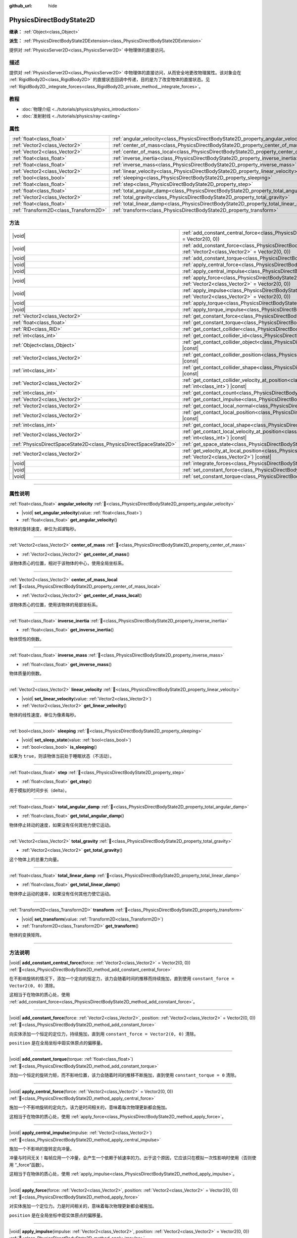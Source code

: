 :github_url: hide

.. DO NOT EDIT THIS FILE!!!
.. Generated automatically from Godot engine sources.
.. Generator: https://github.com/godotengine/godot/tree/4.3/doc/tools/make_rst.py.
.. XML source: https://github.com/godotengine/godot/tree/4.3/doc/classes/PhysicsDirectBodyState2D.xml.

.. _class_PhysicsDirectBodyState2D:

PhysicsDirectBodyState2D
========================

**继承：** :ref:`Object<class_Object>`

**派生：** :ref:`PhysicsDirectBodyState2DExtension<class_PhysicsDirectBodyState2DExtension>`

提供对 :ref:`PhysicsServer2D<class_PhysicsServer2D>` 中物理体的直接访问。

.. rst-class:: classref-introduction-group

描述
----

提供对 :ref:`PhysicsServer2D<class_PhysicsServer2D>` 中物理体的直接访问，从而安全地更改物理属性。该对象会在 :ref:`RigidBody2D<class_RigidBody2D>` 的直接状态回调中传递，目的是为了改变物体的直接状态。见 :ref:`RigidBody2D._integrate_forces<class_RigidBody2D_private_method__integrate_forces>`\ 。

.. rst-class:: classref-introduction-group

教程
----

- :doc:`物理介绍 <../tutorials/physics/physics_introduction>`

- :doc:`发射射线 <../tutorials/physics/ray-casting>`

.. rst-class:: classref-reftable-group

属性
----

.. table::
   :widths: auto

   +---------------------------------------+-------------------------------------------------------------------------------------------+
   | :ref:`float<class_float>`             | :ref:`angular_velocity<class_PhysicsDirectBodyState2D_property_angular_velocity>`         |
   +---------------------------------------+-------------------------------------------------------------------------------------------+
   | :ref:`Vector2<class_Vector2>`         | :ref:`center_of_mass<class_PhysicsDirectBodyState2D_property_center_of_mass>`             |
   +---------------------------------------+-------------------------------------------------------------------------------------------+
   | :ref:`Vector2<class_Vector2>`         | :ref:`center_of_mass_local<class_PhysicsDirectBodyState2D_property_center_of_mass_local>` |
   +---------------------------------------+-------------------------------------------------------------------------------------------+
   | :ref:`float<class_float>`             | :ref:`inverse_inertia<class_PhysicsDirectBodyState2D_property_inverse_inertia>`           |
   +---------------------------------------+-------------------------------------------------------------------------------------------+
   | :ref:`float<class_float>`             | :ref:`inverse_mass<class_PhysicsDirectBodyState2D_property_inverse_mass>`                 |
   +---------------------------------------+-------------------------------------------------------------------------------------------+
   | :ref:`Vector2<class_Vector2>`         | :ref:`linear_velocity<class_PhysicsDirectBodyState2D_property_linear_velocity>`           |
   +---------------------------------------+-------------------------------------------------------------------------------------------+
   | :ref:`bool<class_bool>`               | :ref:`sleeping<class_PhysicsDirectBodyState2D_property_sleeping>`                         |
   +---------------------------------------+-------------------------------------------------------------------------------------------+
   | :ref:`float<class_float>`             | :ref:`step<class_PhysicsDirectBodyState2D_property_step>`                                 |
   +---------------------------------------+-------------------------------------------------------------------------------------------+
   | :ref:`float<class_float>`             | :ref:`total_angular_damp<class_PhysicsDirectBodyState2D_property_total_angular_damp>`     |
   +---------------------------------------+-------------------------------------------------------------------------------------------+
   | :ref:`Vector2<class_Vector2>`         | :ref:`total_gravity<class_PhysicsDirectBodyState2D_property_total_gravity>`               |
   +---------------------------------------+-------------------------------------------------------------------------------------------+
   | :ref:`float<class_float>`             | :ref:`total_linear_damp<class_PhysicsDirectBodyState2D_property_total_linear_damp>`       |
   +---------------------------------------+-------------------------------------------------------------------------------------------+
   | :ref:`Transform2D<class_Transform2D>` | :ref:`transform<class_PhysicsDirectBodyState2D_property_transform>`                       |
   +---------------------------------------+-------------------------------------------------------------------------------------------+

.. rst-class:: classref-reftable-group

方法
----

.. table::
   :widths: auto

   +-------------------------------------------------------------------+--------------------------------------------------------------------------------------------------------------------------------------------------------------------------------------------+
   | |void|                                                            | :ref:`add_constant_central_force<class_PhysicsDirectBodyState2D_method_add_constant_central_force>`\ (\ force\: :ref:`Vector2<class_Vector2>` = Vector2(0, 0)\ )                           |
   +-------------------------------------------------------------------+--------------------------------------------------------------------------------------------------------------------------------------------------------------------------------------------+
   | |void|                                                            | :ref:`add_constant_force<class_PhysicsDirectBodyState2D_method_add_constant_force>`\ (\ force\: :ref:`Vector2<class_Vector2>`, position\: :ref:`Vector2<class_Vector2>` = Vector2(0, 0)\ ) |
   +-------------------------------------------------------------------+--------------------------------------------------------------------------------------------------------------------------------------------------------------------------------------------+
   | |void|                                                            | :ref:`add_constant_torque<class_PhysicsDirectBodyState2D_method_add_constant_torque>`\ (\ torque\: :ref:`float<class_float>`\ )                                                            |
   +-------------------------------------------------------------------+--------------------------------------------------------------------------------------------------------------------------------------------------------------------------------------------+
   | |void|                                                            | :ref:`apply_central_force<class_PhysicsDirectBodyState2D_method_apply_central_force>`\ (\ force\: :ref:`Vector2<class_Vector2>` = Vector2(0, 0)\ )                                         |
   +-------------------------------------------------------------------+--------------------------------------------------------------------------------------------------------------------------------------------------------------------------------------------+
   | |void|                                                            | :ref:`apply_central_impulse<class_PhysicsDirectBodyState2D_method_apply_central_impulse>`\ (\ impulse\: :ref:`Vector2<class_Vector2>`\ )                                                   |
   +-------------------------------------------------------------------+--------------------------------------------------------------------------------------------------------------------------------------------------------------------------------------------+
   | |void|                                                            | :ref:`apply_force<class_PhysicsDirectBodyState2D_method_apply_force>`\ (\ force\: :ref:`Vector2<class_Vector2>`, position\: :ref:`Vector2<class_Vector2>` = Vector2(0, 0)\ )               |
   +-------------------------------------------------------------------+--------------------------------------------------------------------------------------------------------------------------------------------------------------------------------------------+
   | |void|                                                            | :ref:`apply_impulse<class_PhysicsDirectBodyState2D_method_apply_impulse>`\ (\ impulse\: :ref:`Vector2<class_Vector2>`, position\: :ref:`Vector2<class_Vector2>` = Vector2(0, 0)\ )         |
   +-------------------------------------------------------------------+--------------------------------------------------------------------------------------------------------------------------------------------------------------------------------------------+
   | |void|                                                            | :ref:`apply_torque<class_PhysicsDirectBodyState2D_method_apply_torque>`\ (\ torque\: :ref:`float<class_float>`\ )                                                                          |
   +-------------------------------------------------------------------+--------------------------------------------------------------------------------------------------------------------------------------------------------------------------------------------+
   | |void|                                                            | :ref:`apply_torque_impulse<class_PhysicsDirectBodyState2D_method_apply_torque_impulse>`\ (\ impulse\: :ref:`float<class_float>`\ )                                                         |
   +-------------------------------------------------------------------+--------------------------------------------------------------------------------------------------------------------------------------------------------------------------------------------+
   | :ref:`Vector2<class_Vector2>`                                     | :ref:`get_constant_force<class_PhysicsDirectBodyState2D_method_get_constant_force>`\ (\ ) |const|                                                                                          |
   +-------------------------------------------------------------------+--------------------------------------------------------------------------------------------------------------------------------------------------------------------------------------------+
   | :ref:`float<class_float>`                                         | :ref:`get_constant_torque<class_PhysicsDirectBodyState2D_method_get_constant_torque>`\ (\ ) |const|                                                                                        |
   +-------------------------------------------------------------------+--------------------------------------------------------------------------------------------------------------------------------------------------------------------------------------------+
   | :ref:`RID<class_RID>`                                             | :ref:`get_contact_collider<class_PhysicsDirectBodyState2D_method_get_contact_collider>`\ (\ contact_idx\: :ref:`int<class_int>`\ ) |const|                                                 |
   +-------------------------------------------------------------------+--------------------------------------------------------------------------------------------------------------------------------------------------------------------------------------------+
   | :ref:`int<class_int>`                                             | :ref:`get_contact_collider_id<class_PhysicsDirectBodyState2D_method_get_contact_collider_id>`\ (\ contact_idx\: :ref:`int<class_int>`\ ) |const|                                           |
   +-------------------------------------------------------------------+--------------------------------------------------------------------------------------------------------------------------------------------------------------------------------------------+
   | :ref:`Object<class_Object>`                                       | :ref:`get_contact_collider_object<class_PhysicsDirectBodyState2D_method_get_contact_collider_object>`\ (\ contact_idx\: :ref:`int<class_int>`\ ) |const|                                   |
   +-------------------------------------------------------------------+--------------------------------------------------------------------------------------------------------------------------------------------------------------------------------------------+
   | :ref:`Vector2<class_Vector2>`                                     | :ref:`get_contact_collider_position<class_PhysicsDirectBodyState2D_method_get_contact_collider_position>`\ (\ contact_idx\: :ref:`int<class_int>`\ ) |const|                               |
   +-------------------------------------------------------------------+--------------------------------------------------------------------------------------------------------------------------------------------------------------------------------------------+
   | :ref:`int<class_int>`                                             | :ref:`get_contact_collider_shape<class_PhysicsDirectBodyState2D_method_get_contact_collider_shape>`\ (\ contact_idx\: :ref:`int<class_int>`\ ) |const|                                     |
   +-------------------------------------------------------------------+--------------------------------------------------------------------------------------------------------------------------------------------------------------------------------------------+
   | :ref:`Vector2<class_Vector2>`                                     | :ref:`get_contact_collider_velocity_at_position<class_PhysicsDirectBodyState2D_method_get_contact_collider_velocity_at_position>`\ (\ contact_idx\: :ref:`int<class_int>`\ ) |const|       |
   +-------------------------------------------------------------------+--------------------------------------------------------------------------------------------------------------------------------------------------------------------------------------------+
   | :ref:`int<class_int>`                                             | :ref:`get_contact_count<class_PhysicsDirectBodyState2D_method_get_contact_count>`\ (\ ) |const|                                                                                            |
   +-------------------------------------------------------------------+--------------------------------------------------------------------------------------------------------------------------------------------------------------------------------------------+
   | :ref:`Vector2<class_Vector2>`                                     | :ref:`get_contact_impulse<class_PhysicsDirectBodyState2D_method_get_contact_impulse>`\ (\ contact_idx\: :ref:`int<class_int>`\ ) |const|                                                   |
   +-------------------------------------------------------------------+--------------------------------------------------------------------------------------------------------------------------------------------------------------------------------------------+
   | :ref:`Vector2<class_Vector2>`                                     | :ref:`get_contact_local_normal<class_PhysicsDirectBodyState2D_method_get_contact_local_normal>`\ (\ contact_idx\: :ref:`int<class_int>`\ ) |const|                                         |
   +-------------------------------------------------------------------+--------------------------------------------------------------------------------------------------------------------------------------------------------------------------------------------+
   | :ref:`Vector2<class_Vector2>`                                     | :ref:`get_contact_local_position<class_PhysicsDirectBodyState2D_method_get_contact_local_position>`\ (\ contact_idx\: :ref:`int<class_int>`\ ) |const|                                     |
   +-------------------------------------------------------------------+--------------------------------------------------------------------------------------------------------------------------------------------------------------------------------------------+
   | :ref:`int<class_int>`                                             | :ref:`get_contact_local_shape<class_PhysicsDirectBodyState2D_method_get_contact_local_shape>`\ (\ contact_idx\: :ref:`int<class_int>`\ ) |const|                                           |
   +-------------------------------------------------------------------+--------------------------------------------------------------------------------------------------------------------------------------------------------------------------------------------+
   | :ref:`Vector2<class_Vector2>`                                     | :ref:`get_contact_local_velocity_at_position<class_PhysicsDirectBodyState2D_method_get_contact_local_velocity_at_position>`\ (\ contact_idx\: :ref:`int<class_int>`\ ) |const|             |
   +-------------------------------------------------------------------+--------------------------------------------------------------------------------------------------------------------------------------------------------------------------------------------+
   | :ref:`PhysicsDirectSpaceState2D<class_PhysicsDirectSpaceState2D>` | :ref:`get_space_state<class_PhysicsDirectBodyState2D_method_get_space_state>`\ (\ )                                                                                                        |
   +-------------------------------------------------------------------+--------------------------------------------------------------------------------------------------------------------------------------------------------------------------------------------+
   | :ref:`Vector2<class_Vector2>`                                     | :ref:`get_velocity_at_local_position<class_PhysicsDirectBodyState2D_method_get_velocity_at_local_position>`\ (\ local_position\: :ref:`Vector2<class_Vector2>`\ ) |const|                  |
   +-------------------------------------------------------------------+--------------------------------------------------------------------------------------------------------------------------------------------------------------------------------------------+
   | |void|                                                            | :ref:`integrate_forces<class_PhysicsDirectBodyState2D_method_integrate_forces>`\ (\ )                                                                                                      |
   +-------------------------------------------------------------------+--------------------------------------------------------------------------------------------------------------------------------------------------------------------------------------------+
   | |void|                                                            | :ref:`set_constant_force<class_PhysicsDirectBodyState2D_method_set_constant_force>`\ (\ force\: :ref:`Vector2<class_Vector2>`\ )                                                           |
   +-------------------------------------------------------------------+--------------------------------------------------------------------------------------------------------------------------------------------------------------------------------------------+
   | |void|                                                            | :ref:`set_constant_torque<class_PhysicsDirectBodyState2D_method_set_constant_torque>`\ (\ torque\: :ref:`float<class_float>`\ )                                                            |
   +-------------------------------------------------------------------+--------------------------------------------------------------------------------------------------------------------------------------------------------------------------------------------+

.. rst-class:: classref-section-separator

----

.. rst-class:: classref-descriptions-group

属性说明
--------

.. _class_PhysicsDirectBodyState2D_property_angular_velocity:

.. rst-class:: classref-property

:ref:`float<class_float>` **angular_velocity** :ref:`🔗<class_PhysicsDirectBodyState2D_property_angular_velocity>`

.. rst-class:: classref-property-setget

- |void| **set_angular_velocity**\ (\ value\: :ref:`float<class_float>`\ )
- :ref:`float<class_float>` **get_angular_velocity**\ (\ )

物体的旋转速度，单位为\ *弧度*\ 每秒。

.. rst-class:: classref-item-separator

----

.. _class_PhysicsDirectBodyState2D_property_center_of_mass:

.. rst-class:: classref-property

:ref:`Vector2<class_Vector2>` **center_of_mass** :ref:`🔗<class_PhysicsDirectBodyState2D_property_center_of_mass>`

.. rst-class:: classref-property-setget

- :ref:`Vector2<class_Vector2>` **get_center_of_mass**\ (\ )

该物体质心的位置，相对于该物体的中心，使用全局坐标系。

.. rst-class:: classref-item-separator

----

.. _class_PhysicsDirectBodyState2D_property_center_of_mass_local:

.. rst-class:: classref-property

:ref:`Vector2<class_Vector2>` **center_of_mass_local** :ref:`🔗<class_PhysicsDirectBodyState2D_property_center_of_mass_local>`

.. rst-class:: classref-property-setget

- :ref:`Vector2<class_Vector2>` **get_center_of_mass_local**\ (\ )

该物体质心的位置，使用该物体的局部坐标系。

.. rst-class:: classref-item-separator

----

.. _class_PhysicsDirectBodyState2D_property_inverse_inertia:

.. rst-class:: classref-property

:ref:`float<class_float>` **inverse_inertia** :ref:`🔗<class_PhysicsDirectBodyState2D_property_inverse_inertia>`

.. rst-class:: classref-property-setget

- :ref:`float<class_float>` **get_inverse_inertia**\ (\ )

物体惯性的倒数。

.. rst-class:: classref-item-separator

----

.. _class_PhysicsDirectBodyState2D_property_inverse_mass:

.. rst-class:: classref-property

:ref:`float<class_float>` **inverse_mass** :ref:`🔗<class_PhysicsDirectBodyState2D_property_inverse_mass>`

.. rst-class:: classref-property-setget

- :ref:`float<class_float>` **get_inverse_mass**\ (\ )

物体质量的倒数。

.. rst-class:: classref-item-separator

----

.. _class_PhysicsDirectBodyState2D_property_linear_velocity:

.. rst-class:: classref-property

:ref:`Vector2<class_Vector2>` **linear_velocity** :ref:`🔗<class_PhysicsDirectBodyState2D_property_linear_velocity>`

.. rst-class:: classref-property-setget

- |void| **set_linear_velocity**\ (\ value\: :ref:`Vector2<class_Vector2>`\ )
- :ref:`Vector2<class_Vector2>` **get_linear_velocity**\ (\ )

物体的线性速度，单位为像素每秒。

.. rst-class:: classref-item-separator

----

.. _class_PhysicsDirectBodyState2D_property_sleeping:

.. rst-class:: classref-property

:ref:`bool<class_bool>` **sleeping** :ref:`🔗<class_PhysicsDirectBodyState2D_property_sleeping>`

.. rst-class:: classref-property-setget

- |void| **set_sleep_state**\ (\ value\: :ref:`bool<class_bool>`\ )
- :ref:`bool<class_bool>` **is_sleeping**\ (\ )

如果为 ``true``\ ，则该物体当前处于睡眠状态（不活动）。

.. rst-class:: classref-item-separator

----

.. _class_PhysicsDirectBodyState2D_property_step:

.. rst-class:: classref-property

:ref:`float<class_float>` **step** :ref:`🔗<class_PhysicsDirectBodyState2D_property_step>`

.. rst-class:: classref-property-setget

- :ref:`float<class_float>` **get_step**\ (\ )

用于模拟的时间步长（delta）。

.. rst-class:: classref-item-separator

----

.. _class_PhysicsDirectBodyState2D_property_total_angular_damp:

.. rst-class:: classref-property

:ref:`float<class_float>` **total_angular_damp** :ref:`🔗<class_PhysicsDirectBodyState2D_property_total_angular_damp>`

.. rst-class:: classref-property-setget

- :ref:`float<class_float>` **get_total_angular_damp**\ (\ )

物体停止转动的速度，如果没有任何其他力使它运动。

.. rst-class:: classref-item-separator

----

.. _class_PhysicsDirectBodyState2D_property_total_gravity:

.. rst-class:: classref-property

:ref:`Vector2<class_Vector2>` **total_gravity** :ref:`🔗<class_PhysicsDirectBodyState2D_property_total_gravity>`

.. rst-class:: classref-property-setget

- :ref:`Vector2<class_Vector2>` **get_total_gravity**\ (\ )

这个物体上的总重力向量。

.. rst-class:: classref-item-separator

----

.. _class_PhysicsDirectBodyState2D_property_total_linear_damp:

.. rst-class:: classref-property

:ref:`float<class_float>` **total_linear_damp** :ref:`🔗<class_PhysicsDirectBodyState2D_property_total_linear_damp>`

.. rst-class:: classref-property-setget

- :ref:`float<class_float>` **get_total_linear_damp**\ (\ )

物体停止运动的速率，如果没有任何其他力使它运动。

.. rst-class:: classref-item-separator

----

.. _class_PhysicsDirectBodyState2D_property_transform:

.. rst-class:: classref-property

:ref:`Transform2D<class_Transform2D>` **transform** :ref:`🔗<class_PhysicsDirectBodyState2D_property_transform>`

.. rst-class:: classref-property-setget

- |void| **set_transform**\ (\ value\: :ref:`Transform2D<class_Transform2D>`\ )
- :ref:`Transform2D<class_Transform2D>` **get_transform**\ (\ )

物体的变换矩阵。

.. rst-class:: classref-section-separator

----

.. rst-class:: classref-descriptions-group

方法说明
--------

.. _class_PhysicsDirectBodyState2D_method_add_constant_central_force:

.. rst-class:: classref-method

|void| **add_constant_central_force**\ (\ force\: :ref:`Vector2<class_Vector2>` = Vector2(0, 0)\ ) :ref:`🔗<class_PhysicsDirectBodyState2D_method_add_constant_central_force>`

在不影响旋转的情况下，添加一个定向的恒定力，该力会随着时间的推移而持续施加，直到使用 ``constant_force = Vector2(0, 0)`` 清除。

这相当于在物体的质心处，使用 :ref:`add_constant_force<class_PhysicsDirectBodyState2D_method_add_constant_force>`\ 。

.. rst-class:: classref-item-separator

----

.. _class_PhysicsDirectBodyState2D_method_add_constant_force:

.. rst-class:: classref-method

|void| **add_constant_force**\ (\ force\: :ref:`Vector2<class_Vector2>`, position\: :ref:`Vector2<class_Vector2>` = Vector2(0, 0)\ ) :ref:`🔗<class_PhysicsDirectBodyState2D_method_add_constant_force>`

向实体添加一个恒定的定位力，持续施加，直到用 ``constant_force = Vector2(0, 0)`` 清除。

\ ``position`` 是在全局坐标中距实体原点的偏移量。

.. rst-class:: classref-item-separator

----

.. _class_PhysicsDirectBodyState2D_method_add_constant_torque:

.. rst-class:: classref-method

|void| **add_constant_torque**\ (\ torque\: :ref:`float<class_float>`\ ) :ref:`🔗<class_PhysicsDirectBodyState2D_method_add_constant_torque>`

添加一个恒定的旋转力矩，而不影响位置，该力会随着时间的推移不断施加，直到使用 ``constant_torque = 0`` 清除。

.. rst-class:: classref-item-separator

----

.. _class_PhysicsDirectBodyState2D_method_apply_central_force:

.. rst-class:: classref-method

|void| **apply_central_force**\ (\ force\: :ref:`Vector2<class_Vector2>` = Vector2(0, 0)\ ) :ref:`🔗<class_PhysicsDirectBodyState2D_method_apply_central_force>`

施加一个不影响旋转的定向力。该力是时间相关的，意味着每次物理更新都会施加。

这相当于在物体的质心处，使用 :ref:`apply_force<class_PhysicsDirectBodyState2D_method_apply_force>`\ 。

.. rst-class:: classref-item-separator

----

.. _class_PhysicsDirectBodyState2D_method_apply_central_impulse:

.. rst-class:: classref-method

|void| **apply_central_impulse**\ (\ impulse\: :ref:`Vector2<class_Vector2>`\ ) :ref:`🔗<class_PhysicsDirectBodyState2D_method_apply_central_impulse>`

施加一个不影响的旋转定向冲量。

冲量与时间无关！每帧应用一个冲量，会产生一个依赖于帧速率的力。出于这个原因，它应该只在模拟一次性影响时使用（否则使用 “_force”函数）。

这相当于在物体的质心处，使用 :ref:`apply_impulse<class_PhysicsDirectBodyState2D_method_apply_impulse>`\ 。

.. rst-class:: classref-item-separator

----

.. _class_PhysicsDirectBodyState2D_method_apply_force:

.. rst-class:: classref-method

|void| **apply_force**\ (\ force\: :ref:`Vector2<class_Vector2>`, position\: :ref:`Vector2<class_Vector2>` = Vector2(0, 0)\ ) :ref:`🔗<class_PhysicsDirectBodyState2D_method_apply_force>`

对实体施加一个定位力。力是时间相关的，意味着每次物理更新都会被施加。

\ ``position`` 是在全局坐标中距实体原点的偏移量。

.. rst-class:: classref-item-separator

----

.. _class_PhysicsDirectBodyState2D_method_apply_impulse:

.. rst-class:: classref-method

|void| **apply_impulse**\ (\ impulse\: :ref:`Vector2<class_Vector2>`, position\: :ref:`Vector2<class_Vector2>` = Vector2(0, 0)\ ) :ref:`🔗<class_PhysicsDirectBodyState2D_method_apply_impulse>`

向实体施加一个定位冲量。

冲量是时间无关的！每帧施加一个冲量将产生一个依赖于帧速率的力。出于这个原因，它应该只在模拟一次性影响时使用（否则使用“_force”函数）。

\ ``position`` 是在全局坐标中距实体原点的偏移量。

.. rst-class:: classref-item-separator

----

.. _class_PhysicsDirectBodyState2D_method_apply_torque:

.. rst-class:: classref-method

|void| **apply_torque**\ (\ torque\: :ref:`float<class_float>`\ ) :ref:`🔗<class_PhysicsDirectBodyState2D_method_apply_torque>`

在不影响位置的情况下施加一个旋转力。力是时间相关的，这意味着每次物理更新都会被施加。

\ **注意：**\ :ref:`inverse_inertia<class_PhysicsDirectBodyState2D_property_inverse_inertia>` 是生效所必需的。要拥有 :ref:`inverse_inertia<class_PhysicsDirectBodyState2D_property_inverse_inertia>`\ ，活动的 :ref:`CollisionShape2D<class_CollisionShape2D>` 必须是该节点的子节点，或者可以手动设置 :ref:`inverse_inertia<class_PhysicsDirectBodyState2D_property_inverse_inertia>`\ 。

.. rst-class:: classref-item-separator

----

.. _class_PhysicsDirectBodyState2D_method_apply_torque_impulse:

.. rst-class:: classref-method

|void| **apply_torque_impulse**\ (\ impulse\: :ref:`float<class_float>`\ ) :ref:`🔗<class_PhysicsDirectBodyState2D_method_apply_torque_impulse>`

在不影响位置的情况下，向实体施加一个旋转冲量。

冲量是时间无关的！每帧施加一个冲量将产生一个依赖于帧速率的力。出于这个原因，它应该只在模拟一次性影响时使用（否则使用“_force”函数）。

\ **注意：**\ :ref:`inverse_inertia<class_PhysicsDirectBodyState2D_property_inverse_inertia>` 是生效所必需的。要拥有 :ref:`inverse_inertia<class_PhysicsDirectBodyState2D_property_inverse_inertia>`\ ，活动的 :ref:`CollisionShape2D<class_CollisionShape2D>` 必须是该节点的一个子节点，或者可以手动设置 :ref:`inverse_inertia<class_PhysicsDirectBodyState2D_property_inverse_inertia>`\ 。

.. rst-class:: classref-item-separator

----

.. _class_PhysicsDirectBodyState2D_method_get_constant_force:

.. rst-class:: classref-method

:ref:`Vector2<class_Vector2>` **get_constant_force**\ (\ ) |const| :ref:`🔗<class_PhysicsDirectBodyState2D_method_get_constant_force>`

返回在每次物理更新期间，施加在该物体上的总恒定位置力。

见 :ref:`add_constant_force<class_PhysicsDirectBodyState2D_method_add_constant_force>` 和 :ref:`add_constant_central_force<class_PhysicsDirectBodyState2D_method_add_constant_central_force>`\ 。

.. rst-class:: classref-item-separator

----

.. _class_PhysicsDirectBodyState2D_method_get_constant_torque:

.. rst-class:: classref-method

:ref:`float<class_float>` **get_constant_torque**\ (\ ) |const| :ref:`🔗<class_PhysicsDirectBodyState2D_method_get_constant_torque>`

返回在每次物理更新期间，施加在该物体上的总恒定旋转力。

见 :ref:`add_constant_torque<class_PhysicsDirectBodyState2D_method_add_constant_torque>`\ 。

.. rst-class:: classref-item-separator

----

.. _class_PhysicsDirectBodyState2D_method_get_contact_collider:

.. rst-class:: classref-method

:ref:`RID<class_RID>` **get_contact_collider**\ (\ contact_idx\: :ref:`int<class_int>`\ ) |const| :ref:`🔗<class_PhysicsDirectBodyState2D_method_get_contact_collider>`

返回该碰撞体的 :ref:`RID<class_RID>`\ 。

.. rst-class:: classref-item-separator

----

.. _class_PhysicsDirectBodyState2D_method_get_contact_collider_id:

.. rst-class:: classref-method

:ref:`int<class_int>` **get_contact_collider_id**\ (\ contact_idx\: :ref:`int<class_int>`\ ) |const| :ref:`🔗<class_PhysicsDirectBodyState2D_method_get_contact_collider_id>`

返回该碰撞体的对象 id。

.. rst-class:: classref-item-separator

----

.. _class_PhysicsDirectBodyState2D_method_get_contact_collider_object:

.. rst-class:: classref-method

:ref:`Object<class_Object>` **get_contact_collider_object**\ (\ contact_idx\: :ref:`int<class_int>`\ ) |const| :ref:`🔗<class_PhysicsDirectBodyState2D_method_get_contact_collider_object>`

返回该碰撞体对象。这取决于它是如何创建的（如果是被作为场景节点创建的，那么将返回场景节点）。

.. rst-class:: classref-item-separator

----

.. _class_PhysicsDirectBodyState2D_method_get_contact_collider_position:

.. rst-class:: classref-method

:ref:`Vector2<class_Vector2>` **get_contact_collider_position**\ (\ contact_idx\: :ref:`int<class_int>`\ ) |const| :ref:`🔗<class_PhysicsDirectBodyState2D_method_get_contact_collider_position>`

返回该碰撞体上接触点的位置，使用全局坐标系。

.. rst-class:: classref-item-separator

----

.. _class_PhysicsDirectBodyState2D_method_get_contact_collider_shape:

.. rst-class:: classref-method

:ref:`int<class_int>` **get_contact_collider_shape**\ (\ contact_idx\: :ref:`int<class_int>`\ ) |const| :ref:`🔗<class_PhysicsDirectBodyState2D_method_get_contact_collider_shape>`

返回该碰撞体的形状索引。

.. rst-class:: classref-item-separator

----

.. _class_PhysicsDirectBodyState2D_method_get_contact_collider_velocity_at_position:

.. rst-class:: classref-method

:ref:`Vector2<class_Vector2>` **get_contact_collider_velocity_at_position**\ (\ contact_idx\: :ref:`int<class_int>`\ ) |const| :ref:`🔗<class_PhysicsDirectBodyState2D_method_get_contact_collider_velocity_at_position>`

返回该碰撞体上接触点处的速度向量。

.. rst-class:: classref-item-separator

----

.. _class_PhysicsDirectBodyState2D_method_get_contact_count:

.. rst-class:: classref-method

:ref:`int<class_int>` **get_contact_count**\ (\ ) |const| :ref:`🔗<class_PhysicsDirectBodyState2D_method_get_contact_count>`

返回这个物体与其他物体的接触次数。

\ **注意：**\ 默认情况下，除非物体被设为监视接触者，否则返回 0。见 :ref:`RigidBody2D.contact_monitor<class_RigidBody2D_property_contact_monitor>`\ 。

.. rst-class:: classref-item-separator

----

.. _class_PhysicsDirectBodyState2D_method_get_contact_impulse:

.. rst-class:: classref-method

:ref:`Vector2<class_Vector2>` **get_contact_impulse**\ (\ contact_idx\: :ref:`int<class_int>`\ ) |const| :ref:`🔗<class_PhysicsDirectBodyState2D_method_get_contact_impulse>`

返回接触造成的冲量。

.. rst-class:: classref-item-separator

----

.. _class_PhysicsDirectBodyState2D_method_get_contact_local_normal:

.. rst-class:: classref-method

:ref:`Vector2<class_Vector2>` **get_contact_local_normal**\ (\ contact_idx\: :ref:`int<class_int>`\ ) |const| :ref:`🔗<class_PhysicsDirectBodyState2D_method_get_contact_local_normal>`

返回接触点处的局部法线。

.. rst-class:: classref-item-separator

----

.. _class_PhysicsDirectBodyState2D_method_get_contact_local_position:

.. rst-class:: classref-method

:ref:`Vector2<class_Vector2>` **get_contact_local_position**\ (\ contact_idx\: :ref:`int<class_int>`\ ) |const| :ref:`🔗<class_PhysicsDirectBodyState2D_method_get_contact_local_position>`

返回该物体上接触点的位置，使用全局坐标系。

.. rst-class:: classref-item-separator

----

.. _class_PhysicsDirectBodyState2D_method_get_contact_local_shape:

.. rst-class:: classref-method

:ref:`int<class_int>` **get_contact_local_shape**\ (\ contact_idx\: :ref:`int<class_int>`\ ) |const| :ref:`🔗<class_PhysicsDirectBodyState2D_method_get_contact_local_shape>`

返回碰撞的局部坐标系下的形状索引。

.. rst-class:: classref-item-separator

----

.. _class_PhysicsDirectBodyState2D_method_get_contact_local_velocity_at_position:

.. rst-class:: classref-method

:ref:`Vector2<class_Vector2>` **get_contact_local_velocity_at_position**\ (\ contact_idx\: :ref:`int<class_int>`\ ) |const| :ref:`🔗<class_PhysicsDirectBodyState2D_method_get_contact_local_velocity_at_position>`

返回该物体上接触点处的速度向量。

.. rst-class:: classref-item-separator

----

.. _class_PhysicsDirectBodyState2D_method_get_space_state:

.. rst-class:: classref-method

:ref:`PhysicsDirectSpaceState2D<class_PhysicsDirectSpaceState2D>` **get_space_state**\ (\ ) :ref:`🔗<class_PhysicsDirectBodyState2D_method_get_space_state>`

返回空间的当前状态，这对查询很有用。

.. rst-class:: classref-item-separator

----

.. _class_PhysicsDirectBodyState2D_method_get_velocity_at_local_position:

.. rst-class:: classref-method

:ref:`Vector2<class_Vector2>` **get_velocity_at_local_position**\ (\ local_position\: :ref:`Vector2<class_Vector2>`\ ) |const| :ref:`🔗<class_PhysicsDirectBodyState2D_method_get_velocity_at_local_position>`

返回给定相对位置的物体速度，包括平移和旋转。

.. rst-class:: classref-item-separator

----

.. _class_PhysicsDirectBodyState2D_method_integrate_forces:

.. rst-class:: classref-method

|void| **integrate_forces**\ (\ ) :ref:`🔗<class_PhysicsDirectBodyState2D_method_integrate_forces>`

通过应用相当于一个物理刻度的重力和阻尼来更新物体的线速度和角速度。

.. rst-class:: classref-item-separator

----

.. _class_PhysicsDirectBodyState2D_method_set_constant_force:

.. rst-class:: classref-method

|void| **set_constant_force**\ (\ force\: :ref:`Vector2<class_Vector2>`\ ) :ref:`🔗<class_PhysicsDirectBodyState2D_method_set_constant_force>`

设置在每次物理更新期间，施加在该物体上的总恒定位置力。

见 :ref:`add_constant_force<class_PhysicsDirectBodyState2D_method_add_constant_force>` 和 :ref:`add_constant_central_force<class_PhysicsDirectBodyState2D_method_add_constant_central_force>`\ 。

.. rst-class:: classref-item-separator

----

.. _class_PhysicsDirectBodyState2D_method_set_constant_torque:

.. rst-class:: classref-method

|void| **set_constant_torque**\ (\ torque\: :ref:`float<class_float>`\ ) :ref:`🔗<class_PhysicsDirectBodyState2D_method_set_constant_torque>`

设置在每次物理更新期间，施加在该物体上的总恒定旋转力。

见 :ref:`add_constant_torque<class_PhysicsDirectBodyState2D_method_add_constant_torque>`\ 。

.. |virtual| replace:: :abbr:`virtual (本方法通常需要用户覆盖才能生效。)`
.. |const| replace:: :abbr:`const (本方法无副作用，不会修改该实例的任何成员变量。)`
.. |vararg| replace:: :abbr:`vararg (本方法除了能接受在此处描述的参数外，还能够继续接受任意数量的参数。)`
.. |constructor| replace:: :abbr:`constructor (本方法用于构造某个类型。)`
.. |static| replace:: :abbr:`static (调用本方法无需实例，可直接使用类名进行调用。)`
.. |operator| replace:: :abbr:`operator (本方法描述的是使用本类型作为左操作数的有效运算符。)`
.. |bitfield| replace:: :abbr:`BitField (这个值是由下列位标志构成位掩码的整数。)`
.. |void| replace:: :abbr:`void (无返回值。)`
